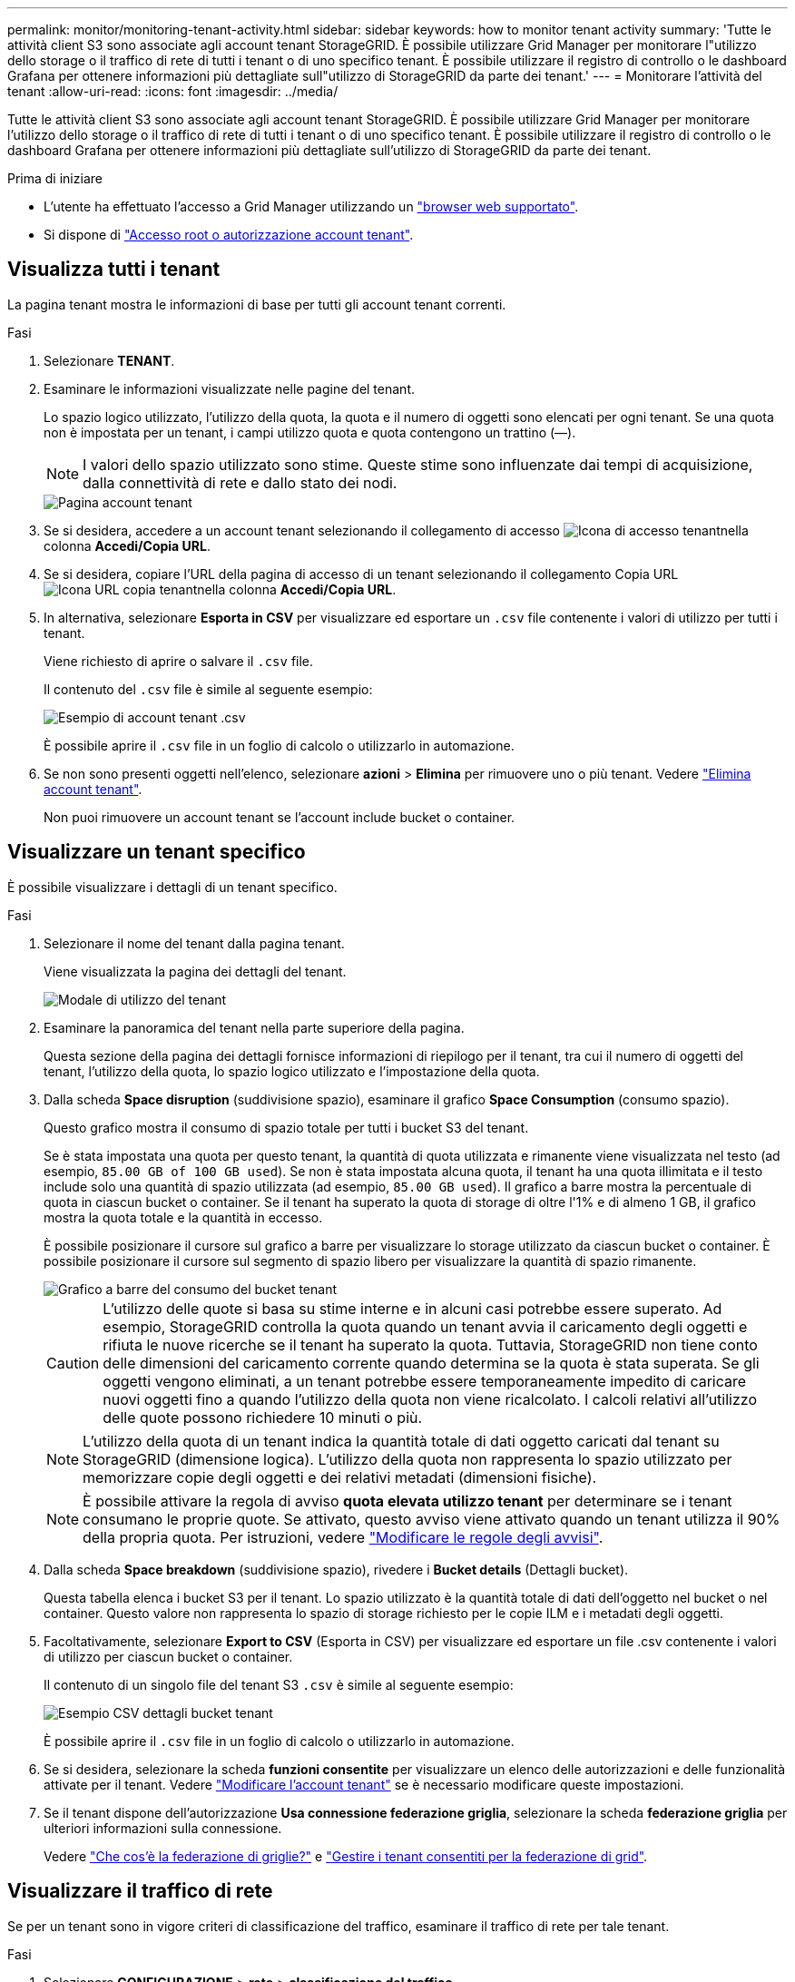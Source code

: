 ---
permalink: monitor/monitoring-tenant-activity.html 
sidebar: sidebar 
keywords: how to monitor tenant activity 
summary: 'Tutte le attività client S3 sono associate agli account tenant StorageGRID. È possibile utilizzare Grid Manager per monitorare l"utilizzo dello storage o il traffico di rete di tutti i tenant o di uno specifico tenant. È possibile utilizzare il registro di controllo o le dashboard Grafana per ottenere informazioni più dettagliate sull"utilizzo di StorageGRID da parte dei tenant.' 
---
= Monitorare l'attività del tenant
:allow-uri-read: 
:icons: font
:imagesdir: ../media/


[role="lead"]
Tutte le attività client S3 sono associate agli account tenant StorageGRID. È possibile utilizzare Grid Manager per monitorare l'utilizzo dello storage o il traffico di rete di tutti i tenant o di uno specifico tenant. È possibile utilizzare il registro di controllo o le dashboard Grafana per ottenere informazioni più dettagliate sull'utilizzo di StorageGRID da parte dei tenant.

.Prima di iniziare
* L'utente ha effettuato l'accesso a Grid Manager utilizzando un link:../admin/web-browser-requirements.html["browser web supportato"].
* Si dispone di link:../admin/admin-group-permissions.html["Accesso root o autorizzazione account tenant"].




== Visualizza tutti i tenant

La pagina tenant mostra le informazioni di base per tutti gli account tenant correnti.

.Fasi
. Selezionare *TENANT*.
. Esaminare le informazioni visualizzate nelle pagine del tenant.
+
Lo spazio logico utilizzato, l'utilizzo della quota, la quota e il numero di oggetti sono elencati per ogni tenant. Se una quota non è impostata per un tenant, i campi utilizzo quota e quota contengono un trattino (&#8212;).

+

NOTE: I valori dello spazio utilizzato sono stime. Queste stime sono influenzate dai tempi di acquisizione, dalla connettività di rete e dallo stato dei nodi.

+
image::../media/tenant_accounts_page.png[Pagina account tenant]

. Se si desidera, accedere a un account tenant selezionando il collegamento di accesso image:../media/icon_tenant_sign_in.png["Icona di accesso tenant"]nella colonna *Accedi/Copia URL*.
. Se si desidera, copiare l'URL della pagina di accesso di un tenant selezionando il collegamento Copia URL image:../media/icon_tenant_copy_url.png["Icona URL copia tenant"]nella colonna *Accedi/Copia URL*.
. In alternativa, selezionare *Esporta in CSV* per visualizzare ed esportare un `.csv` file contenente i valori di utilizzo per tutti i tenant.
+
Viene richiesto di aprire o salvare il `.csv` file.

+
Il contenuto del `.csv` file è simile al seguente esempio:

+
image::../media/tenant_accounts_example_csv.png[Esempio di account tenant .csv]

+
È possibile aprire il `.csv` file in un foglio di calcolo o utilizzarlo in automazione.

. Se non sono presenti oggetti nell'elenco, selezionare *azioni* > *Elimina* per rimuovere uno o più tenant. Vedere link:../admin/deleting-tenant-account.html["Elimina account tenant"].
+
Non puoi rimuovere un account tenant se l'account include bucket o container.





== Visualizzare un tenant specifico

È possibile visualizzare i dettagli di un tenant specifico.

.Fasi
. Selezionare il nome del tenant dalla pagina tenant.
+
Viene visualizzata la pagina dei dettagli del tenant.

+
image::../media/tenant_usage_modal.png[Modale di utilizzo del tenant]

. Esaminare la panoramica del tenant nella parte superiore della pagina.
+
Questa sezione della pagina dei dettagli fornisce informazioni di riepilogo per il tenant, tra cui il numero di oggetti del tenant, l'utilizzo della quota, lo spazio logico utilizzato e l'impostazione della quota.

. Dalla scheda *Space disruption* (suddivisione spazio), esaminare il grafico *Space Consumption* (consumo spazio).
+
Questo grafico mostra il consumo di spazio totale per tutti i bucket S3 del tenant.

+
Se è stata impostata una quota per questo tenant, la quantità di quota utilizzata e rimanente viene visualizzata nel testo (ad esempio, `85.00 GB of 100 GB used`). Se non è stata impostata alcuna quota, il tenant ha una quota illimitata e il testo include solo una quantità di spazio utilizzata (ad esempio, `85.00 GB used`). Il grafico a barre mostra la percentuale di quota in ciascun bucket o container. Se il tenant ha superato la quota di storage di oltre l'1% e di almeno 1 GB, il grafico mostra la quota totale e la quantità in eccesso.

+
È possibile posizionare il cursore sul grafico a barre per visualizzare lo storage utilizzato da ciascun bucket o container. È possibile posizionare il cursore sul segmento di spazio libero per visualizzare la quantità di spazio rimanente.

+
image::../media/tenant_bucket_space_consumption_GM.png[Grafico a barre del consumo del bucket tenant]

+

CAUTION: L'utilizzo delle quote si basa su stime interne e in alcuni casi potrebbe essere superato. Ad esempio, StorageGRID controlla la quota quando un tenant avvia il caricamento degli oggetti e rifiuta le nuove ricerche se il tenant ha superato la quota. Tuttavia, StorageGRID non tiene conto delle dimensioni del caricamento corrente quando determina se la quota è stata superata. Se gli oggetti vengono eliminati, a un tenant potrebbe essere temporaneamente impedito di caricare nuovi oggetti fino a quando l'utilizzo della quota non viene ricalcolato. I calcoli relativi all'utilizzo delle quote possono richiedere 10 minuti o più.

+

NOTE: L'utilizzo della quota di un tenant indica la quantità totale di dati oggetto caricati dal tenant su StorageGRID (dimensione logica). L'utilizzo della quota non rappresenta lo spazio utilizzato per memorizzare copie degli oggetti e dei relativi metadati (dimensioni fisiche).

+

NOTE: È possibile attivare la regola di avviso *quota elevata utilizzo tenant* per determinare se i tenant consumano le proprie quote. Se attivato, questo avviso viene attivato quando un tenant utilizza il 90% della propria quota. Per istruzioni, vedere link:../monitor/editing-alert-rules.html["Modificare le regole degli avvisi"].

. Dalla scheda *Space breakdown* (suddivisione spazio), rivedere i *Bucket details* (Dettagli bucket).
+
Questa tabella elenca i bucket S3 per il tenant. Lo spazio utilizzato è la quantità totale di dati dell'oggetto nel bucket o nel container. Questo valore non rappresenta lo spazio di storage richiesto per le copie ILM e i metadati degli oggetti.

. Facoltativamente, selezionare *Export to CSV* (Esporta in CSV) per visualizzare ed esportare un file .csv contenente i valori di utilizzo per ciascun bucket o container.
+
Il contenuto di un singolo file del tenant S3 `.csv` è simile al seguente esempio:

+
image::../media/tenant_bucket_details_csv.png[Esempio CSV dettagli bucket tenant]

+
È possibile aprire il `.csv` file in un foglio di calcolo o utilizzarlo in automazione.

. Se si desidera, selezionare la scheda *funzioni consentite* per visualizzare un elenco delle autorizzazioni e delle funzionalità attivate per il tenant. Vedere link:../admin/editing-tenant-account.html["Modificare l'account tenant"] se è necessario modificare queste impostazioni.
. Se il tenant dispone dell'autorizzazione *Usa connessione federazione griglia*, selezionare la scheda *federazione griglia* per ulteriori informazioni sulla connessione.
+
Vedere link:../admin/grid-federation-overview.html["Che cos'è la federazione di griglie?"] e link:../admin/grid-federation-manage-tenants.html["Gestire i tenant consentiti per la federazione di grid"].





== Visualizzare il traffico di rete

Se per un tenant sono in vigore criteri di classificazione del traffico, esaminare il traffico di rete per tale tenant.

.Fasi
. Selezionare *CONFIGURAZIONE* > *rete* > *classificazione del traffico*.
+
Viene visualizzata la pagina Traffic Classification Policies (Criteri di classificazione del traffico) e i criteri esistenti sono elencati nella tabella.

. Esaminare l'elenco delle policy per identificare quelle applicabili a un tenant specifico.
. Per visualizzare le metriche associate a un criterio, selezionare il pulsante di opzione a sinistra del criterio e selezionare *metriche*.
. Analizzare i grafici per determinare la frequenza con cui il criterio limita il traffico e se è necessario modificare il criterio.


Per ulteriori informazioni, vedere link:../admin/managing-traffic-classification-policies.html["Gestire le policy di classificazione del traffico"] .



== Utilizzare il registro di controllo

Facoltativamente, è possibile utilizzare il registro di audit per un monitoraggio più granulare delle attività di un tenant.

Ad esempio, è possibile monitorare i seguenti tipi di informazioni:

* Operazioni client specifiche, come PUT, GET o DELETE
* Dimensioni degli oggetti
* La regola ILM applicata agli oggetti
* L'IP di origine delle richieste del client


I registri di audit vengono scritti in file di testo che è possibile analizzare utilizzando lo strumento di analisi dei log scelto. Ciò consente di comprendere meglio le attività del cliente o di implementare sofisticati modelli di chargeback e fatturazione.

Per ulteriori informazioni, vedere link:../audit/index.html["Esaminare i registri di audit"] .



== Utilizza le metriche Prometheus

Facoltativamente, utilizza le metriche Prometheus per generare report sull'attività del tenant.

* In Grid Manager, selezionare *SUPPORT* > *Tools* > *Metrics*. È possibile utilizzare dashboard esistenti, ad esempio S3 Overview, per esaminare le attività del client.
+

NOTE: Gli strumenti disponibili nella pagina metriche sono destinati principalmente all'utilizzo da parte del supporto tecnico. Alcune funzioni e voci di menu di questi strumenti sono intenzionalmente non funzionali.

* Nella parte superiore di Grid Manager, selezionare l'icona della guida e selezionare *documentazione API*. È possibile utilizzare le metriche nella sezione metriche dell'API Grid Management per creare regole di avviso e dashboard personalizzati per l'attività del tenant.


Per ulteriori informazioni, vedere link:reviewing-support-metrics.html["Rivedere le metriche di supporto"] .
